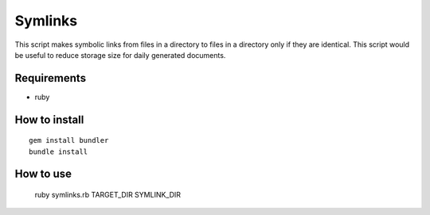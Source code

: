 Symlinks
==============

This script makes symbolic links from files in a directory to files in a directory only if they are identical.
This script would be useful to reduce storage size for daily generated documents.

Requirements
------------

- ruby

How to install
--------------

::

  gem install bundler
  bundle install

How to use
----------

  ruby symlinks.rb TARGET_DIR SYMLINK_DIR

